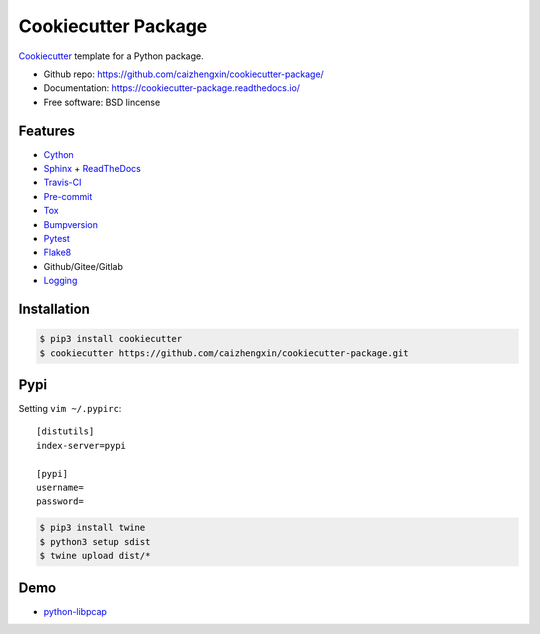 ====================
Cookiecutter Package
====================

.. image:: https://api.travis-ci.com/caizhengxin/cookiecutter-package.svg
    :target: https://travis-ci.org/caizhengxin/cookiecutter-package

.. image:: https://img.shields.io/github/languages/code-size/caizhengxin/cookiecutter-package
    :target: https://github.com/caizhengxin/cookiecutter-package

.. image:: https://img.shields.io/pypi/l/cookiecutter-package
    :target: https://github.com/caizhengxin/cookiecutter-package/blob/master/LICENSE

Cookiecutter_ template for a Python package.

* Github repo: https://github.com/caizhengxin/cookiecutter-package/
* Documentation: https://cookiecutter-package.readthedocs.io/
* Free software: BSD lincense

Features
--------

* Cython_
* Sphinx_ + ReadTheDocs_
* Travis-CI_
* Pre-commit_
* Tox_
* Bumpversion_
* Pytest_
* Flake8_
* Github/Gitee/Gitlab
* Logging_

Installation
------------

.. code-block:: console

	$ pip3 install cookiecutter
	$ cookiecutter https://github.com/caizhengxin/cookiecutter-package.git

Pypi
----

Setting ``vim ~/.pypirc``::

    [distutils]
    index-server=pypi

    [pypi]
    username=
    password=

.. code-block:: console

    $ pip3 install twine
    $ python3 setup sdist
    $ twine upload dist/*

Demo
----

* python-libpcap_

.. _Cython: https://cython.org/
.. _Sphinx: http://sphinx-doc.org/
.. _Travis-CI: http://travis-ci.org/
.. _Pre-commit: https://pre-commit.com/
.. _Tox: http://testrun.rog/tox/
.. _Bumpversion: https://github.om/peritus/bumpversion/
.. _ReadTheDocs: https://readthedocs.io/
.. _Pytest: http://www.pytest.org/en/latest/
.. _Flake8: https://gitlab.com/pycqa/flake8/
.. _PyPi: https://pypi.python.org/pypi/
.. _Cookiecutter: https://github.com/audreyr/cookiecutter
.. _Logging: https://docs.python.org/3.6/library/logging.html
.. _python-libpcap: https://github.com/caizhengxin/python-libpcap
